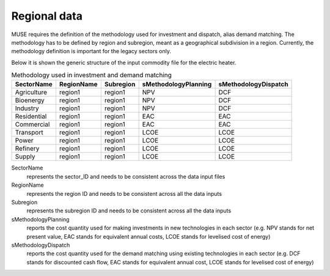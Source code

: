 =============
Regional data
=============

MUSE requires the definition of the methodology used for investment and dispatch, alias
demand matching. The methodology has to be defined by region and subregion, meant as a
geographical subdivision in a region. Currently, the methodology definition is
important for the legacy sectors only.


Below it is shown the generic structure of the input commodity file for the electric
heater.

.. csv-table:: Methodology used in investment and demand matching
   :header: SectorName, RegionName, Subregion, sMethodologyPlanning, sMethodologyDispatch
       
   Agriculture, region1, region1, NPV, DCF
   Bioenergy, region1, region1, NPV, DCF
   Industry, region1, region1, NPV, DCF
   Residential, region1, region1, EAC, EAC
   Commercial, region1, region1, EAC, EAC
   Transport, region1, region1, LCOE, LCOE
   Power, region1, region1, LCOE, LCOE
   Refinery, region1, region1, LCOE, LCOE
   Supply, region1, region1, LCOE, LCOE


SectorName
   represents the sector_ID and needs to be consistent across the data input files

RegionName
   represents the region ID and needs to be consistent across all the data inputs

Subregion
   represents the subregion ID and needs to be consistent across all the data inputs

sMethodologyPlanning
   reports the cost quantity used for making investments in new technologies in each
   sector (e.g. NPV stands for net present value, EAC stands for equivalent annual
   costs, LCOE stands for levelised cost of energy)

sMethodologyDispatch
   reports the cost quantity used for the demand matching using existing technologies in
   each sector (e.g. DCF stands for discounted cash flow, EAC stands for equivalent
   annual cost, LCOE stands for levelised cost of energy)